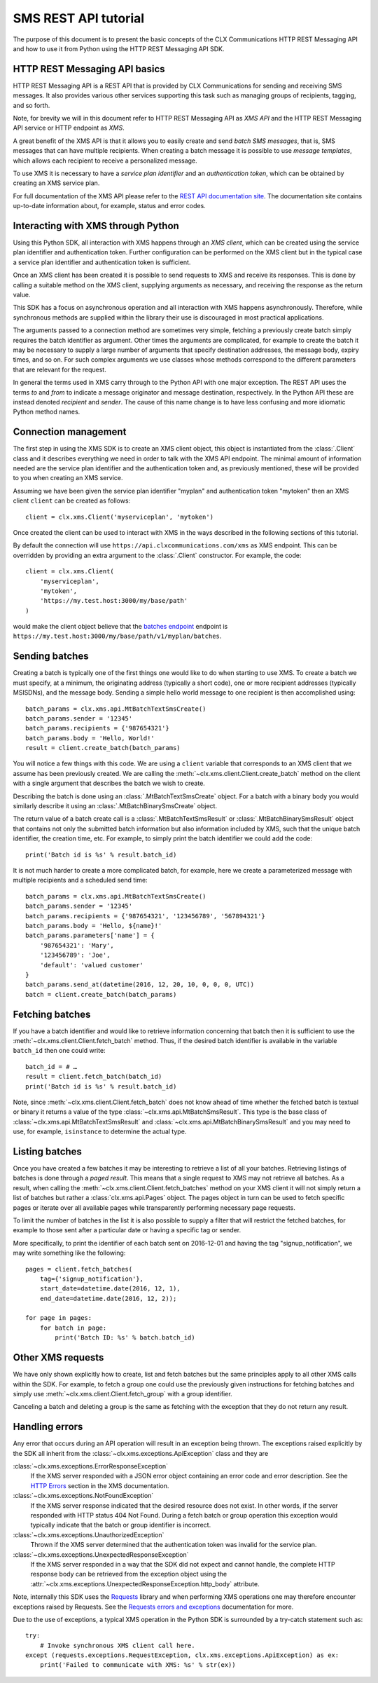 SMS REST API tutorial
=====================

The purpose of this document is to present the basic concepts of the
CLX Communications HTTP REST Messaging API and how to use it from
Python using the HTTP REST Messaging API SDK.

HTTP REST Messaging API basics
------------------------------

HTTP REST Messaging API is a REST API that is provided by CLX
Communications for sending and receiving SMS messages. It also
provides various other services supporting this task such as managing
groups of recipients, tagging, and so forth.

Note, for brevity we will in this document refer to HTTP REST
Messaging API as *XMS API* and the HTTP REST Messaging API service or
HTTP endpoint as *XMS*.

A great benefit of the XMS API is that it allows you to easily create
and send *batch SMS messages*, that is, SMS messages that can have
multiple recipients. When creating a batch message it is possible to
use *message templates*, which allows each recipient to receive a
personalized message.

To use XMS it is necessary to have a *service plan identifier* and an
*authentication token*, which can be obtained by creating an XMS
service plan.

For full documentation of the XMS API please refer to the `REST API
documentation site`_. The documentation site contains up-to-date
information about, for example, status and error codes.

.. _`REST API documentation site`:
  https://www.clxcommunications.com/docs/sms/http-rest.html

Interacting with XMS through Python
-----------------------------------

Using this Python SDK, all interaction with XMS happens through an
*XMS client*, which can be created using the service plan identifier
and authentication token. Further configuration can be performed on
the XMS client but in the typical case a service plan identifier and
authentication token is sufficient.

Once an XMS client has been created it is possible to send requests to
XMS and receive its responses. This is done by calling a suitable
method on the XMS client, supplying arguments as necessary, and
receiving the response as the return value.

This SDK has a focus on asynchronous operation and all interaction
with XMS happens asynchronously. Therefore, while synchronous methods
are supplied within the library their use is discouraged in most
practical applications.

The arguments passed to a connection method are sometimes very simple,
fetching a previously create batch simply requires the batch
identifier as argument. Other times the arguments are complicated, for
example to create the batch it may be necessary to supply a large
number of arguments that specify destination addresses, the message
body, expiry times, and so on. For such complex arguments we use
classes whose methods correspond to the different parameters that are
relevant for the request.

In general the terms used in XMS carry through to the Python API with
one major exception. The REST API uses the terms *to* and *from* to
indicate a message originator and message destination, respectively.
In the Python API these are instead denoted *recipient* and *sender*.
The cause of this name change is to have less confusing and more
idiomatic Python method names.

Connection management
---------------------

The first step in using the XMS SDK is to create an XMS client object,
this object is instantiated from the :class:`.Client` class and it
describes everything we need in order to talk with the XMS API
endpoint. The minimal amount of information needed are the service
plan identifier and the authentication token and, as previously
mentioned, these will be provided to you when creating an XMS service.

Assuming we have been given the service plan identifier "myplan" and
authentication token "mytoken" then an XMS client ``client`` can be
created as follows::

  client = clx.xms.Client('myserviceplan', 'mytoken')

Once created the client can be used to interact with XMS in the ways
described in the following sections of this tutorial.

By default the connection will use
``https://api.clxcommunications.com/xms`` as XMS endpoint. This can be
overridden by providing an extra argument to the :class:`.Client`
constructor. For example, the code::

  client = clx.xms.Client(
      'myserviceplan',
      'mytoken',
      'https://my.test.host:3000/my/base/path'
  )

would make the client object believe that the `batches endpoint`_
endpoint is
``https://my.test.host:3000/my/base/path/v1/myplan/batches``.

.. _`batches endpoint`:
  https://www.clxcommunications.com/docs/sms/http-rest.html#batches-endpoint)

Sending batches
---------------

Creating a batch is typically one of the first things one would like
to do when starting to use XMS. To create a batch we must specify, at
a minimum, the originating address (typically a short code), one or
more recipient addresses (typically MSISDNs), and the message body.
Sending a simple hello world message to one recipient is then
accomplished using::

  batch_params = clx.xms.api.MtBatchTextSmsCreate()
  batch_params.sender = '12345'
  batch_params.recipients = {'987654321'}
  batch_params.body = 'Hello, World!'
  result = client.create_batch(batch_params)

You will notice a few things with this code. We are using a ``client``
variable that corresponds to an XMS client that we assume has been
previously created. We are calling the
:meth:`~clx.xms.client.Client.create_batch` method on the client
with a single argument that describes the batch we wish to create.

Describing the batch is done using an :class:`.MtBatchTextSmsCreate`
object. For a batch with a binary body you would similarly describe it
using an :class:`.MtBatchBinarySmsCreate` object.

The return value of a batch create call is a
:class:`.MtBatchTextSmsResult` or :class:`.MtBatchBinarySmsResult`
object that contains not only the submitted batch information but also
information included by XMS, such that the unique batch identifier,
the creation time, etc. For example, to simply print the batch
identifier we could add the code::

  print('Batch id is %s' % result.batch_id)

It is not much harder to create a more complicated batch, for example,
here we create a parameterized message with multiple recipients and a
scheduled send time::

  batch_params = clx.xms.api.MtBatchTextSmsCreate()
  batch_params.sender = '12345'
  batch_params.recipients = {'987654321', '123456789', '567894321'}
  batch_params.body = 'Hello, ${name}!'
  batch_params.parameters['name'] = {
      '987654321': 'Mary',
      '123456789': 'Joe',
      'default': 'valued customer'
  }
  batch_params.send_at(datetime(2016, 12, 20, 10, 0, 0, 0, UTC))
  batch = client.create_batch(batch_params)

Fetching batches
----------------

If you have a batch identifier and would like to retrieve information
concerning that batch then it is sufficient to use the
:meth:`~clx.xms.client.Client.fetch_batch` method. Thus, if the
desired batch identifier is available in the variable ``batch_id``
then one could write::

  batch_id = # …
  result = client.fetch_batch(batch_id)
  print('Batch id is %s' % result.batch_id)

Note, since :meth:`~clx.xms.client.Client.fetch_batch` does not know
ahead of time whether the fetched batch is textual or binary it
returns a value of the type :class:`~clx.xms.api.MtBatchSmsResult`.
This type is the base class of
:class:`~clx.xms.api.MtBatchTextSmsResult` and
:class:`~clx.xms.api.MtBatchBinarySmsResult` and you may need to use,
for example, ``isinstance`` to determine the actual type.

Listing batches
---------------

Once you have created a few batches it may be interesting to retrieve
a list of all your batches. Retrieving listings of batches is done
through a *paged result*. This means that a single request to XMS may
not retrieve all batches. As a result, when calling the
:meth:`~clx.xms.client.Client.fetch_batches` method on your XMS client
it will not simply return a list of batches but rather a
:class:`clx.xms.api.Pages` object. The pages object in turn can be
used to fetch specific pages or iterate over all available pages while
transparently performing necessary page requests.

To limit the number of batches in the list it is also possible to
supply a filter that will restrict the fetched batches, for example to
those sent after a particular date or having a specific tag or sender.

More specifically, to print the identifier of each batch sent on
2016-12-01 and having the tag "signup_notification", we may write
something like the following::

  pages = client.fetch_batches(
      tag={'signup_notification'},
      start_date=datetime.date(2016, 12, 1),
      end_date=datetime.date(2016, 12, 2));

  for page in pages:
      for batch in page:
          print('Batch ID: %s' % batch.batch_id)

Other XMS requests
------------------

We have only shown explicitly how to create, list and fetch batches
but the same principles apply to all other XMS calls within the SDK.
For example, to fetch a group one could use the previously given
instructions for fetching batches and simply use
:meth:`~clx.xms.client.Client.fetch_group` with a group identifier.

Canceling a batch and deleting a group is the same as fetching with
the exception that they do not return any result.

Handling errors
---------------

Any error that occurs during an API operation will result in an
exception being thrown. The exceptions raised explicitly by the SDK
all inherit from the :class:`~clx.xms.exceptions.ApiException` class
and they are

:class:`~clx.xms.exceptions.ErrorResponseException`
  If the XMS server responded with a JSON error object containing an
  error code and error description. See the `HTTP Errors`_ section in
  the XMS documentation.

:class:`~clx.xms.exceptions.NotFoundException`
  If the XMS server response indicated that the desired resource
  does not exist. In other words, if the server responded with
  HTTP status 404 Not Found. During a fetch batch or group
  operation this exception would typically indicate that the batch
  or group identifier is incorrect.

:class:`~clx.xms.exceptions.UnauthorizedException`
  Thrown if the XMS server determined that the authentication
  token was invalid for the service plan.

:class:`~clx.xms.exceptions.UnexpectedResponseException`
  If the XMS server responded in a way that the SDK did not expect and
  cannot handle, the complete HTTP response body can be retrieved from
  the exception object using the
  :attr:`~clx.xms.exceptions.UnexpectedResponseException.http_body`
  attribute.

Note, internally this SDK uses the Requests_ library and when
performing XMS operations one may therefore encounter exceptions
raised by Requests. See the `Requests errors and exceptions`_
documentation for more.

Due to the use of exceptions, a typical XMS operation in the Python
SDK is surrounded by a try-catch statement such as::

  try:
      # Invoke synchronous XMS client call here.
  except (requests.exceptions.RequestException, clx.xms.exceptions.ApiException) as ex:
      print('Failed to communicate with XMS: %s' % str(ex))

.. _`HTTP Errors`:
    https://www.clxcommunications.com/docs/sms/http-rest.html#http-errors
.. _Requests: http://docs.python-requests.org/en/master/
.. _`Requests errors and exceptions`:
    http://docs.python-requests.org/en/master/user/quickstart/#errors-and-exceptions
